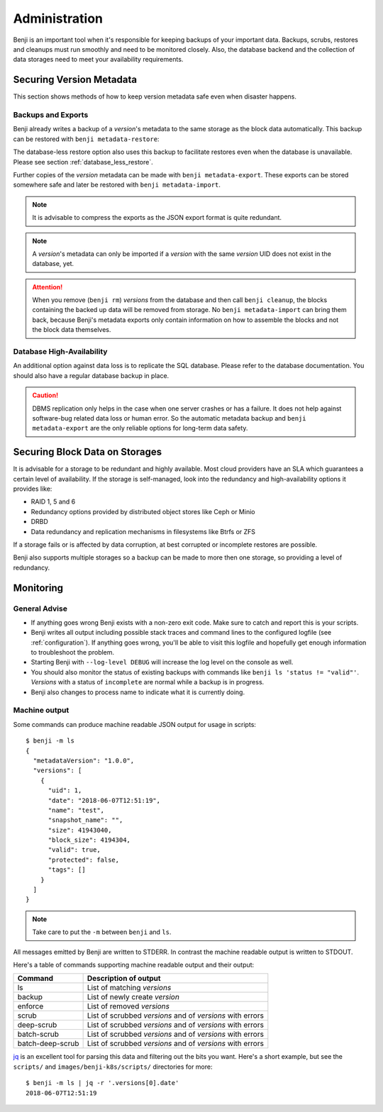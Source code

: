 .. _administration:

Administration
==============

Benji is an important tool when it's responsible for keeping backups of your important data. Backups, scrubs,
restores and cleanups must run smoothly and need to be monitored closely. Also, the database backend and the
collection of data storages need to meet your availability requirements.

Securing Version Metadata
-------------------------

This section shows methods of how to keep version metadata safe even when disaster happens.

Backups and Exports
~~~~~~~~~~~~~~~~~~~

Benji already writes a backup of a *version*'s metadata to the same storage as the block data automatically.
This backup can be restored with ``benji metadata-restore``:

.. command-output::benji metadata-restore --help

The database-less restore option also uses this backup to facilitate restores even when the database is unavailable.
Please see section :ref:`database_less_restore`.

Further copies of the *version* metadata can be made with ``benji metadata-export``. These exports can be stored
somewhere safe and later be restored with ``benji metadata-import``.

.. command-output::benji metadata-export --help

.. command-output::benji metadata-import --help

.. NOTE:: It is advisable to compress the exports as the  JSON export format is quite redundant.

.. NOTE:: A *version*'s metadata can only be imported if a *version* with the same *version* UID  does not exist
    in the database, yet.

.. ATTENTION:: When you remove (``benji rm``) *versions* from the database and then call ``benji cleanup``,
    the blocks containing the backed up data will be removed from storage. No ``benji metadata-import`` can
    bring them back, because Benji's metadata exports only contain information on how to assemble the blocks
    and not the block data themselves.

Database High-Availability
~~~~~~~~~~~~~~~~~~~~~~~~~~

An additional option against data loss is to replicate the SQL database. Please refer to the database documentation.
You should also have a regular database backup in place.

.. CAUTION:: DBMS replication only helps in the case when one server crashes or has a failure. It does not help
    against software-bug related data loss or human error. So the automatic metadata backup and
    ``benji metadata-export`` are the only reliable options for long-term data safety.

Securing Block Data on Storages
-------------------------------

It is advisable for a storage to be redundant and highly available. Most cloud providers have an SLA which
guarantees a certain level of availability. If the storage is self-managed, look into the redundancy and
high-availability options it provides like:

- RAID 1, 5 and 6
- Redundancy options provided by distributed object stores like Ceph or Minio
- DRBD
- Data redundancy and replication mechanisms in filesystems like Btrfs or ZFS

If a storage fails or is affected by data corruption, at best corrupted or incomplete restores are possible.

Benji also supports multiple storages so a backup can be made to more then one storage, so providing a level
of redundancy.

Monitoring
----------

General Advise
~~~~~~~~~~~~~~

* If anything goes wrong Benji exists with a non-zero exit code. Make sure to catch and report this is your scripts.

* Benji writes all output including possible stack traces and command lines to the configured logfile
  (see :ref:`configuration`). If anything goes wrong, you'll be able to visit this logfile and hopefully get enough
  information to troubleshoot the problem.

* Starting Benji with ``--log-level DEBUG`` will increase the log level on the console as well.

* You should also monitor the status of existing backups with commands like ``benji ls 'status != "valid"'``.
  *Versions* with a status of ``incomplete`` are normal while a backup is in progress.

* Benji also changes to process name to indicate what it is currently doing.

.. _machine_output:

Machine output
~~~~~~~~~~~~~~

Some commands can produce machine readable JSON output for usage in scripts::

    $ benji -m ls
    {
      "metadataVersion": "1.0.0",
      "versions": [
        {
          "uid": 1,
          "date": "2018-06-07T12:51:19",
          "name": "test",
          "snapshot_name": "",
          "size": 41943040,
          "block_size": 4194304,
          "valid": true,
          "protected": false,
          "tags": []
        }
      ]
    }

.. NOTE:: Take care to put the ``-m`` between ``benji`` and ``ls``.

All messages emitted by Benji are written to STDERR. In contrast the machine readable output is written to STDOUT.

Here's a table of commands supporting machine readable output and their output:

+------------------+-----------------------------------------------------------+
| Command          | Description of output                                     |
+==================+===========================================================+
| ls               | List of matching *versions*                               |
+------------------+-----------------------------------------------------------+
| backup           | List of newly create *version*                            |
+------------------+-----------------------------------------------------------+
| enforce          | List of removed *versions*                                |
+------------------+-----------------------------------------------------------+
| scrub            | List of scrubbed *versions* and of *versions* with errors |
+------------------+-----------------------------------------------------------+
| deep-scrub       | List of scrubbed *versions* and of *versions* with errors |
+------------------+-----------------------------------------------------------+
| batch-scrub      | List of scrubbed *versions* and of *versions* with errors |
+------------------+-----------------------------------------------------------+
| batch-deep-scrub | List of scrubbed *versions* and of *versions* with errors |
+------------------+-----------------------------------------------------------+

`jq <https://stedolan.github.io/jq/>`_ is an excellent tool for parsing this data and filtering out the bits you want.
Here's a short example, but see the ``scripts/`` and ``images/benji-k8s/scripts/`` directories for more::

    $ benji -m ls | jq -r '.versions[0].date'
    2018-06-07T12:51:19
